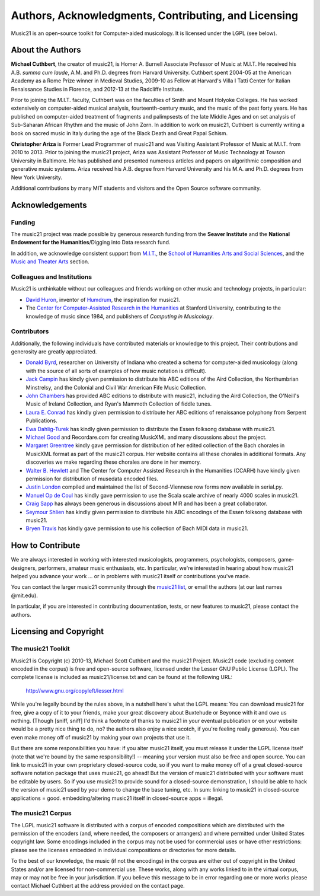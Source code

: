 .. _about:


Authors, Acknowledgments, Contributing, and Licensing
=====================================================

Music21 is an open-source toolkit for Computer-aided musicology.  It is licensed under the LGPL (see below).

About the Authors
-----------------------

**Michael Cuthbert**, the creator of music21, is Homer A. Burnell Associate Professor of Music at M.I.T.  
He received his A.B. *summa cum laude*, A.M. and Ph.D. degrees from Harvard University.   
Cuthbert spent 2004-05 at the American Academy as a Rome Prize winner in Medieval Studies,
2009-10 as Fellow at Harvard's Villa I Tatti Center for Italian Renaissance Studies 
in Florence, and 2012-13 at the Radcliffe Institute.  

Prior to joining the M.I.T. faculty, Cuthbert was on the faculties of Smith 
and Mount Holyoke Colleges.  He has worked extensively on computer-aided musical analysis,
fourteenth-century music, and the music of the past forty years.  He has published
on computer-aided treatment of fragments and palimpsests of the late Middle Ages and 
on set analysis of Sub-Saharan African Rhythm and the music of John Zorn. In addition to
work on music21, Cuthbert is currently writing a book on sacred music in Italy during the 
age of the Black Death and Great Papal Schism.

**Christopher Ariza** is Former Lead Programmer of music21 and was Visiting Assistant Professor of Music
at M.I.T. from 2010 to 2013.  Prior to joining the music21 project, Ariza was Assistant Professor of Music
Technology at Towson University in Baltimore.  He has published and presented numerous articles 
and papers on algorithmic composition and generative music systems.  Ariza received his A.B.
degree from Harvard University and his M.A. and Ph.D. degrees from New York University.

Additional contributions by many MIT students and visitors and the Open Source software community.



Acknowledgements  
----------------

Funding
~~~~~~~~~~~~~~~~~~~~~~~~~~~~~~~~~

The music21 project was made possible by generous research funding from the **Seaver Institute** and
the **National Endowment for the Humanities**/Digging into Data research fund.

In addition, we acknowledge consistent support from `M.I.T.`_, the 
`School of Humanities Arts and Social Sciences`_, and the `Music and Theater Arts`_ section.

.. _M.I.T.: http://web.mit.edu/
.. _School of Humanities Arts and Social Sciences: http://shass.mit.edu/
.. _Music and Theater Arts: http://web.mit.edu/mta/

Colleagues and Institutions
~~~~~~~~~~~~~~~~~~~~~~~~~~~~~~~~~

Music21 is unthinkable without our colleagues and friends working on other music and technology
projects, in particular:

* `David Huron`_, inventor of `Humdrum`_, the inspiration for music21.

* The `Center for Computer-Assisted Research in the Humanities`_ at Stanford University,
  contributing to the knowledge of music since 1984, and publishers of *Computing in Musicology*.

.. _David Huron: http://www.musiccog.ohio-state.edu/Huron/
.. _Humdrum: http://www.musiccog.ohio-state.edu/Humdrum/
.. _Center for Computer-Assisted Research in the Humanities: http://www.ccarh.org/

Contributors
~~~~~~~~~~~~~~~~~~~~~~~~~~~~~~~~~

Additionally, the following individuals have contributed materials or knowledge to this project.  
Their contributions and generosity are greatly appreciated.

* `Donald Byrd`_, researcher on University of Indiana who created a schema for computer-aided musicology 
  (along with the source of all sorts of examples of how music notation is difficult).

* `Jack Campin`_ has kindly given permission to distribute his ABC editions of the Aird Collection, the Northumbrian Minstrelsy, and the Colonial and Civil War American Fife Music Collection. 

* `John Chambers`_ has provided ABC editions to distribute with music21, including the Aird Collection, the O'Neill's Music of Ireland Collection, and Ryan's Mammoth Collection of fiddle tunes.

* `Laura E. Conrad`_ has kindly given permission to distribute her ABC editions of renaissance polyphony from Serpent Publications.

* `Ewa Dahlig-Turek`_ has kindly given permission to distribute the Essen folksong database with music21.

* `Michael Good`_ and Recordare.com for creating MusicXML and many discussions about the project.

* `Margaret Greentree`_ kindly gave permission for distribution of her edited collection 
  of the Bach chorales in MusicXML format as part of the music21 corpus. 
  Her website contains all these chorales in additional formats.  Any discoveries we make regarding these chorales are done in her memory.

* `Walter B. Hewlett`_ and The Center for Computer Assisted Research in the Humanities (CCARH) have kindly given permission for distribution of musedata encoded files.

* `Justin London`_ compiled and maintained the list of Second-Viennese row forms now available in serial.py.

* `Manuel Op de Coul`_ has kindly gave permission to use the Scala scale archive of nearly 4000 scales in music21.

* `Craig Sapp`_ has always been generous in discussions about MIR and has been a great collaborator.

* `Seymour Shlien`_ has kindly given permission to distribute his ABC encodings of the Essen folksong database with music21.

* `Bryen Travis`_ has kindly gave permission to use his collection of Bach MIDI data in music21.

.. _Donald Byrd: http://www.informatics.indiana.edu/donbyrd/CMNExtremes.htm
.. _Laura E. Conrad: http://www.serpentpublications.org/
.. _Michael Good: http://www.recordare.com
.. _Margaret Greentree: http://www.jsbchorales.net
.. _Justin London: http://www.people.carleton.edu/~jlondon/2ndviennese.htm
.. _Walter B. Hewlett: http://www.ccarh.org
.. _Craig Sapp: https://ccrma.stanford.edu/~craig/
.. _Bryen Travis: http://www.bachcentral.com/
.. _Ewa Dahlig-Turek: http://www.esac-data.org
.. _Seymour Shlien: http://ifdo.pugmarks.com/~seymour/runabc/esac/esacdatabase.html
.. _Manuel Op de Coul: http://www.huygens-fokker.org/scala
.. _John Chambers: http://trillian.mit.edu/~jc/music/book
.. _Jack Campin: http://www.campin.me.uk/




How to Contribute
-----------------

We are always interested in working with interested musicologists, programmers, psychologists, composers, game-designers,
performers, amateur music enthusiasts, etc.  In particular, we're interested in hearing about how music21 helped you
advance your work ... or in problems with music21 itself or contributions you've made.  

You can contact the larger music21 community through the `music21 list`_, or email the authors (at our last names @mit.edu).

.. _music21 list: http://groups.google.com/group/music21list

In particular, if you are interested in contributing documentation, tests, or new features to music21, 
please contact the authors. 





Licensing and Copyright
---------------------------------


The music21 Toolkit
~~~~~~~~~~~~~~~~~~~~~~~~~~~~~~~~~

Music21 is Copyright (c) 2010-13, Michael Scott Cuthbert and the music21 Project.  Music21 code (excluding content encoded in the corpus) is 
free and open-source software, licensed under the Lesser GNU Public License (LGPL).
The complete license is included as music21/license.txt and can be found at the following URL:

  http://www.gnu.org/copyleft/lesser.html

While you're legally bound by the rules above, in a nutshell here's what the LGPL means: 
You can download music21 for free, give a copy of it to your friends, make your great discovery about Buxtehude
or Beyonce with it and owe us nothing.  (Though [sniff, sniff] I'd think a footnote of thanks to music21 in your 
eventual publication or on your website would be a pretty nice thing to do, no?  the authors also enjoy a nice scotch,
if you're feeling really generous).  You can even make money off of music21 by making your own projects that use it.

But there are some responsibilities you have: if you alter music21 itself, you must release it under the LGPL
license itself (note that we're bound by the same responsibility!) -- meaning your version must also be free and 
open source.  You can link to music21 in your own proprietary closed-source code,
so if you want to make money off of a great closed-source software notation package that uses music21, go ahead! But 
the version of music21 distributed with your software must be editable by users.  So if you use music21 to provide
sound for a closed-source demonstration, I should be able to hack the version of music21 used by your demo to change 
the base tuning, etc.  In sum: linking to music21 in closed-source applications = good.  embedding/altering music21 
itself in closed-source apps = illegal.


The music21 Corpus
~~~~~~~~~~~~~~~~~~~~~~~~~~~~~~~~~

The LGPL music21 software is distributed with a corpus of encoded compositions which are distributed 
with the permission of the encoders (and, where needed, the composers or arrangers) and where permitted 
under United States copyright law. Some encodings included in the corpus may not be used for commercial uses 
or have other restrictions: please see the licenses embedded in individual compositions or directories for more details.   

To the best of our knowledge, the music (if not the encodings) in the corpus are either out of copyright 
in the United States and/or are licensed for non-commercial use. These works, along with any works linked 
to in the virtual corpus, may or may not be free in your jurisdiction. If you believe this message to be in 
error regarding one or more works please contact Michael Cuthbert at the address provided on the contact page.
